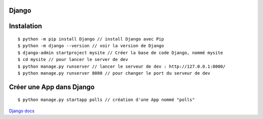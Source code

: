 Django
===================


Instalation
===================
::

  $ python -m pip install Django // install Django avec Pip
  $ python -m django --version // voir la version de Django
  $ django-admin startproject mysite // Créer la base de code Django, nommé mysite
  $ cd mysite // pour lancer le server de dev
  $ python manage.py runserver // lancer le serveur de dev : http://127.0.0.1:8000/
  $ python manage.py runserver 8080 // pour changer le port du serveur de dev

Créer une App dans Django
===================
::

  $ python manage.py startapp polls // création d'une App nommé "polls"


`Django  docs`_

.. _`Django  docs`: https://docs.djangoproject.com/en/3.0/
